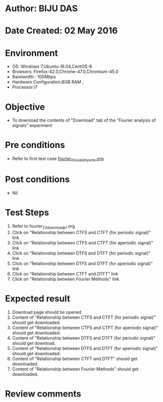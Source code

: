 * Author: BIJU DAS
* Date Created: 02 May 2016
* Environment
  - OS: Windows 7,Ubuntu-16.04,CentOS-6
  - Browsers: Firefox-42.0,Chrome-47.0,Chromium-45.0
  - Bandwidth : 100Mbps
  - Hardware Configuration:8GB RAM , 
  - Processor:i7

* Objective
  - To download the contents of "Download" tab of the "Fourier analysis of signals" experiment

* Pre conditions
  - Refer to first test case [[https://github.com/Virtual-Labs/signals-and-systems-laboratory-iitg/blob/master/test-cases/integration_test-cases/Fourier%20analysis%20of%20signals/fourier_01_usability_smk.org][fourier_01_usability_smk.org]]

* Post conditions
   - Nil

* Test Steps
  1. Refer to fourier_23_download_p1.org 
  2. Click on "Relationship between CTFS and CTFT (for periodic signal)" link
  3. Click on "Relationship between CTFS and CTFT (for aperiodic signal)" link
  4. Click on "Relationship between DTFS and DTFT (for periodic signal)" link
  5. Click on "Relationship between DTFS and DTFT (for aperiodic signal)" link
  6. Click on "Relationship between CTFT and DTFT" link
  7. Click on "Relationship between Fourier Methods" link

* Expected result
  1. Download page should be opened
  2. Content of "Relationship between CTFS and CTFT (for periodic signal)" should get downloaded.
  3. Content of "Relationship between CTFS and CTFT (for aperiodic signal)" should get downloaded.
  4. Content of "Relationship between DTFS and DTFT (for periodic signal)" should get download.
  5. Content of "Relationship between DTFS and DTFT (for aperiodic signal)" should get downloaded.
  6. Content of "Relationship between CTFT and DTFT" should get downloaded.
  7. Content of "Relationship between Fourier Methods" should get downloaded.
  
* Review comments
